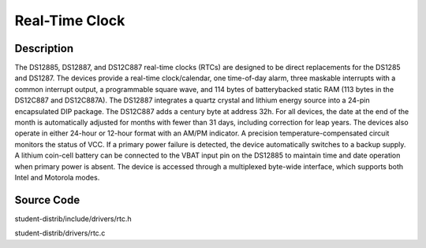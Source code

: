 ============================
Real-Time Clock
============================

---------------
Description
---------------
The DS12885, DS12887, and DS12C887 real-time
clocks (RTCs) are designed to be direct replacements
for the DS1285 and DS1287. The devices provide a
real-time clock/calendar, one time-of-day alarm, three
maskable interrupts with a common interrupt output, a
programmable square wave, and 114 bytes of batterybacked static RAM (113 bytes in the DS12C887 and
DS12C887A). The DS12887 integrates a quartz crystal
and lithium energy source into a 24-pin encapsulated
DIP package. The DS12C887 adds a century byte at
address 32h. For all devices, the date at the end of the
month is automatically adjusted for months with fewer
than 31 days, including correction for leap years. The
devices also operate in either 24-hour or
12-hour format with an AM/PM indicator. A precision
temperature-compensated circuit monitors the status of
VCC. If a primary power failure is detected, the device
automatically switches to a backup supply. A lithium
coin-cell battery can be connected to the VBAT input
pin on the DS12885 to maintain time and date operation
when primary power is absent. The device is accessed
through a multiplexed byte-wide interface, which supports both Intel and Motorola modes.


--------------
Source Code
--------------
student-distrib/include/drivers/rtc.h

student-distrib/drivers/rtc.c
